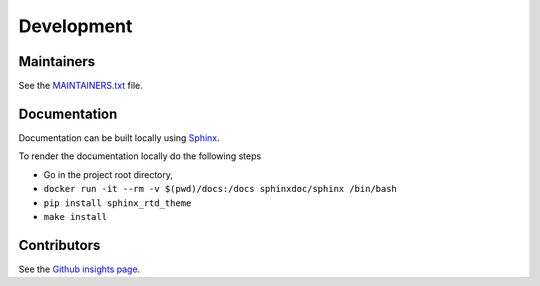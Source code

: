 .. _development:

Development
===========

Maintainers
-----------

See the `MAINTAINERS.txt`_ file.

Documentation
-------------

Documentation can be built locally using `Sphinx`_.

To render the documentation locally do the following steps

* Go in the project root directory,
* ``docker run -it --rm -v $(pwd)/docs:/docs sphinxdoc/sphinx /bin/bash``
* ``pip install sphinx_rtd_theme``
* ``make install``

Contributors
------------

See the `Github insights page`_.

.. _MAINTAINERS.txt: https://github.com/ecphp/cas-bundle/blob/master/MAINTAINERS.txt
.. _Github insights page: https://github.com/ecphp/cas-bundle/graphs/contributors
.. _Sphinx: https://www.sphinx-doc.org/
